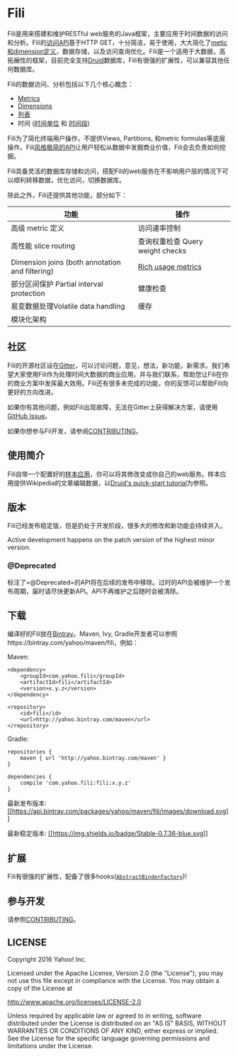 * Fili
  :PROPERTIES:
  :CUSTOM_ID: fili
  :END:
  
[[https://bintray.com/yahoo/maven/fili/_latestVersion][file:https://api.bintray.com/packages/yahoo/maven/fili/images/download.svg]]
[[https://gitter.im/yahoo/fili][file:https://img.shields.io/gitter/room/yahoo/fili.svg]]
[[https://travis-ci.org/yahoo/fili/builds/][file:https://img.shields.io/travis/yahoo/fili/master.svg]]
[[https://www.codacy.com/app/Fili/fili/dashboard][file:https://img.shields.io/codacy/grade/91fa6c38f25d4ea0ae3569ee70a33e38.svg]]
[[https://groups.google.com/forum/#!forum/fili-users][file:https://img.shields.io/badge/google_group-users-blue.svg]]
[[https://groups.google.com/forum/#!forum/fili-developers][file:https://img.shields.io/badge/google_group-developers-blue.svg]]


Fili是用来搭建和维护RESTful
web服务的Java框架，主要应用于时间数据的访问和分析。Fili的[[file:docs/end-user-api.md][访问API]]基于HTTP
GET，十分简洁，易于使用，大大简化了[[file:docs/end-user-api.md][metic和dimension定义]]，数据存储，以及访问查询优化。Fili是一个适用于大数据，高拓展性的框架，目前完全支持[[http://druid.io][Druid]]数据库，Fili有很强的扩展性，可以兼容其他任何数据库。

Fili的数据访问、分析包括以下几个核心概念：

-  [[file:docs/end-user-api.md#metrics][Metrics]]
-  [[file:docs/end-user-api.md#dimensions][Dimensions]]
-  [[file:docs/end-user-api.md#tables][列表]]
-  时间 ([[file:docs/end-user-api.md#time-grain][时间单位]] 和
   [[file:docs/end-user-api.md#interval][时间段]])

Fili为了简化终端用户操作，不提供Views, Partitions, 和metric
formulas等底层操作。Fili[[file:docs/end-user-api.md][风格极简的API]]让用户轻松从数据中发掘商业价值，Fili会去负责如何挖掘。

Fili具备灵活的数据库存储和访问，搭配Fili的web服务在不影响用户层的情况下可以顺利转移数据，优化访问，切换数据库。

除此之外，Fili还提供其他功能，部分如下：

| 功能                                            | 操作                             |
|-------------------------------------------------+----------------------------------|
| 高级 metric 定义                                | 访问速率控制                     |
| 高性能 slice routing                            | 查询权重检查 Query weight checks |
| Dimension joins (both annotation and filtering) | [[file:monitoring-and-operations.md][Rich usage metrics]]               |
| 部分区间保护 Partial interval protection        | 健康检查                             |
| 易变数据处理Volatile data handling                    | 缓存                             |
| 模块化架构                                      |                                  |

** 社区
[[https://gitter.im/yahoo/fili][file:https://img.shields.io/gitter/room/yahoo/fili.svg]]
[[https://groups.google.com/forum/#!forum/fili-users][file:https://img.shields.io/badge/google_group-users-blue.svg]]
[[https://groups.google.com/forum/#!forum/fili-developers][file:https://img.shields.io/badge/google_group-developers-blue.svg]]
   :PROPERTIES:
   :CUSTOM_ID: 社区-gitter-users-google-group-developers-google-group
   :END:

Fili的开源社区设在[[https://gitter.im/yahoo/fili][Gitter]]，可以讨论问题，意见，想法，新功能，新需求。我们希望大家使用Fili作为处理时间大数据的商业应用，并与我们联系，帮助您让Fili在你的商业方案中发挥最大效用。Fili还有很多未完成的功能，你的反馈可以帮助Fili向更好的方向改进。

如果你有其他问题，例如Fili出现故障，无法在Gitter上获得解决方案，请使用
[[https://github.com/yahoo/fili/issues][GitHub Issue]]。

如果你想参与Fil开发，请参阅[[file:CONTRIBUTING.md][CONTRIBUTING]]。

** 使用简介
   :PROPERTIES:
   :CUSTOM_ID: 使用简介
   :END:

Fili自带一个配置好的[[file:fili-wikipedia-example][样本应用]]，你可以将其修改变成你自己的web服务。样本应用提供Wikipedia的文章编辑数据，以[[http://druid.io/docs/0.9.1.1/tutorials/quickstart.html][Druid's
quick-start tutorial]]为参照。

** 版本
   :PROPERTIES:
   :CUSTOM_ID: 版本
   :END:

Fili已经发布稳定版，但是扔处于开发阶段，很多大的修改和新功能会持续并入。

Active development happens on the patch version of the highest minor
version.

*** @Deprecated
    :PROPERTIES:
    :CUSTOM_ID: deprecated
    :END:

标注了=@Deprecated=的API将在后续的发布中移除。过时的API会被维护一个发布周期，届时请尽快更新API。API不再维护之后随时会被清除。

** 下载
   :PROPERTIES:
   :CUSTOM_ID: 下载
   :END:

编译好的Fili放在[[https://bintray.com/yahoo/maven/fili][Bintray]]。Maven,
Ivy, Gradle开发者可以参照https://bintray.com/yahoo/maven/fili，例如：

Maven:

#+BEGIN_EXAMPLE
    <dependency>
        <groupId>com.yahoo.fili</groupId>
        <artifactId>fili</artifactId>
        <version>x.y.z</version>
    </dependency>

    <repository>
        <id>fili</id>
        <url>http://yahoo.bintray.com/maven</url>
    </repository>
#+END_EXAMPLE

Gradle:

#+BEGIN_EXAMPLE
    repositories {
        maven { url 'http://yahoo.bintray.com/maven' }
    }

    dependencies {
        compile 'com.yahoo.fili:fili:x.y.z'
    }
#+END_EXAMPLE

最新发布版本:
[[https://bintray.com/yahoo/maven/fili/_latestVersion][[[https://api.bintray.com/packages/yahoo/maven/fili/images/download.svg]]]]

最新稳定版本:
[[https://bintray.com/yahoo/maven/fili/0.7.36][[[https://img.shields.io/badge/Stable-0.7.36-blue.svg]]]]

** 扩展
   :PROPERTIES:
   :CUSTOM_ID: 扩展
   :END:

Fili有很强的扩展性，配备了很多hooks([[https://github.com/yahoo/fili/blob/master/fili-core/src/main/java/com/yahoo/bard/webservice/application/AbstractBinderFactory.java][=AbstractBinderFactory=]])!

** 参与开发
[[https://groups.google.com/forum/#!forum/fili-developers][file:https://img.shields.io/badge/google_group-developers-blue.svg]]
   :PROPERTIES:
   :CUSTOM_ID: 参与开发-developers-google-group
   :END:

请参照[[file:CONTRIBUTING.md][CONTRIBUTING]]。

** LICENSE
   :PROPERTIES:
   :CUSTOM_ID: license
   :END:

Copyright 2016 Yahoo! Inc.

Licensed under the Apache License, Version 2.0 (the "License"); you may
not use this file except in compliance with the License. You may obtain
a copy of the License at

http://www.apache.org/licenses/LICENSE-2.0

Unless required by applicable law or agreed to in writing, software
distributed under the License is distributed on an "AS IS" BASIS,
WITHOUT WARRANTIES OR CONDITIONS OF ANY KIND, either express or implied.
See the License for the specific language governing permissions and
limitations under the License.
